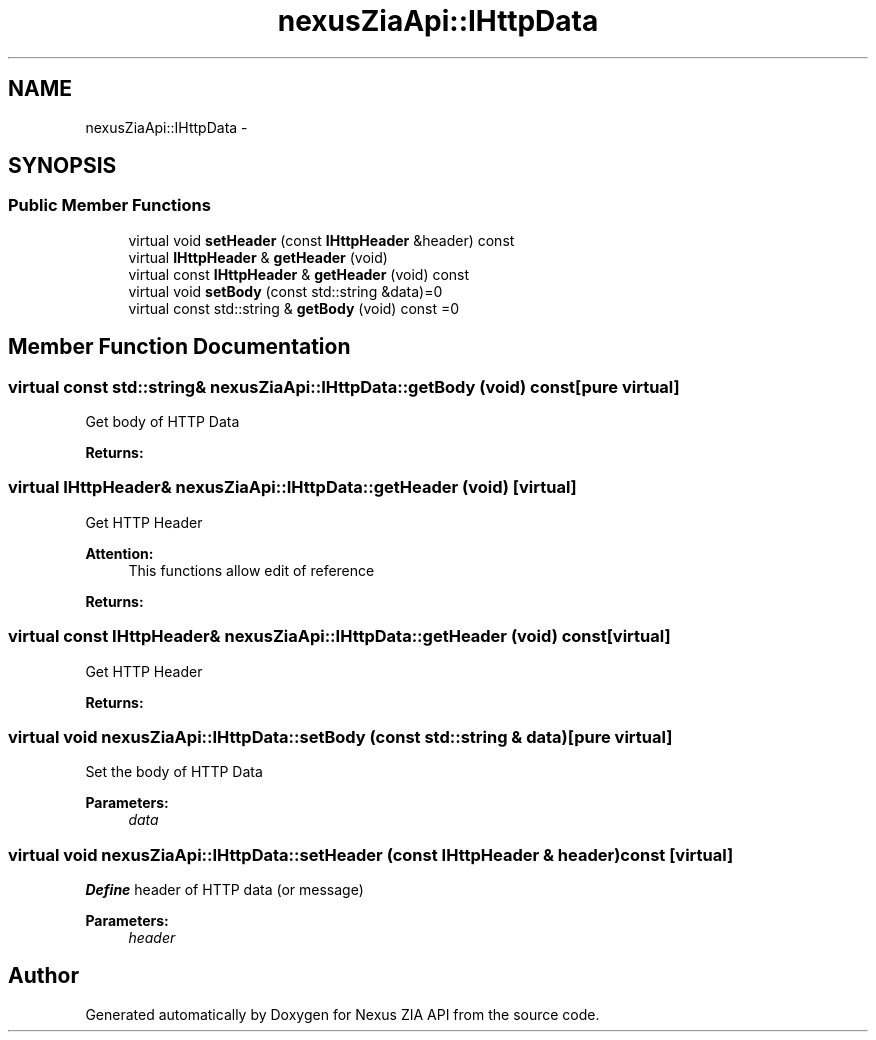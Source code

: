 .TH "nexusZiaApi::IHttpData" 3 "Wed Nov 15 2017" "Nexus ZIA API" \" -*- nroff -*-
.ad l
.nh
.SH NAME
nexusZiaApi::IHttpData \- 
.SH SYNOPSIS
.br
.PP
.SS "Public Member Functions"

.in +1c
.ti -1c
.RI "virtual void \fBsetHeader\fP (const \fBIHttpHeader\fP &header) const "
.br
.ti -1c
.RI "virtual \fBIHttpHeader\fP & \fBgetHeader\fP (void)"
.br
.ti -1c
.RI "virtual const \fBIHttpHeader\fP & \fBgetHeader\fP (void) const "
.br
.ti -1c
.RI "virtual void \fBsetBody\fP (const std::string &data)=0"
.br
.ti -1c
.RI "virtual const std::string & \fBgetBody\fP (void) const =0"
.br
.in -1c
.SH "Member Function Documentation"
.PP 
.SS "virtual const std::string& nexusZiaApi::IHttpData::getBody (void) const\fC [pure virtual]\fP"
Get body of HTTP Data 
.PP
\fBReturns:\fP
.RS 4

.RE
.PP

.SS "virtual \fBIHttpHeader\fP& nexusZiaApi::IHttpData::getHeader (void)\fC [virtual]\fP"
Get HTTP Header 
.PP
\fBAttention:\fP
.RS 4
This functions allow edit of reference 
.RE
.PP
\fBReturns:\fP
.RS 4
.RE
.PP

.SS "virtual const \fBIHttpHeader\fP& nexusZiaApi::IHttpData::getHeader (void) const\fC [virtual]\fP"
Get HTTP Header 
.PP
\fBReturns:\fP
.RS 4

.RE
.PP

.SS "virtual void nexusZiaApi::IHttpData::setBody (const std::string & data)\fC [pure virtual]\fP"
Set the body of HTTP Data 
.PP
\fBParameters:\fP
.RS 4
\fIdata\fP 
.RE
.PP

.SS "virtual void nexusZiaApi::IHttpData::setHeader (const \fBIHttpHeader\fP & header) const\fC [virtual]\fP"
\fBDefine\fP header of HTTP data (or message) 
.PP
\fBParameters:\fP
.RS 4
\fIheader\fP 
.RE
.PP


.SH "Author"
.PP 
Generated automatically by Doxygen for Nexus ZIA API from the source code\&.
